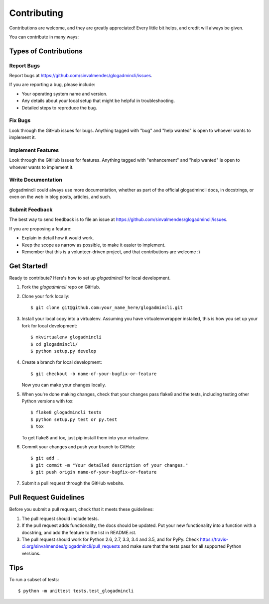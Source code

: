 .. highlight:: shell

============
Contributing
============

Contributions are welcome, and they are greatly appreciated! Every
little bit helps, and credit will always be given.

You can contribute in many ways:

Types of Contributions
----------------------

Report Bugs
~~~~~~~~~~~

Report bugs at https://github.com/sinvalmendes/glogadmincli/issues.

If you are reporting a bug, please include:

* Your operating system name and version.
* Any details about your local setup that might be helpful in troubleshooting.
* Detailed steps to reproduce the bug.

Fix Bugs
~~~~~~~~

Look through the GitHub issues for bugs. Anything tagged with "bug"
and "help wanted" is open to whoever wants to implement it.

Implement Features
~~~~~~~~~~~~~~~~~~

Look through the GitHub issues for features. Anything tagged with "enhancement"
and "help wanted" is open to whoever wants to implement it.

Write Documentation
~~~~~~~~~~~~~~~~~~~

glogadmincli could always use more documentation, whether as part of the
official glogadmincli docs, in docstrings, or even on the web in blog posts,
articles, and such.

Submit Feedback
~~~~~~~~~~~~~~~

The best way to send feedback is to file an issue at https://github.com/sinvalmendes/glogadmincli/issues.

If you are proposing a feature:

* Explain in detail how it would work.
* Keep the scope as narrow as possible, to make it easier to implement.
* Remember that this is a volunteer-driven project, and that contributions
  are welcome :)

Get Started!
------------

Ready to contribute? Here's how to set up `glogadmincli` for local development.

1. Fork the `glogadmincli` repo on GitHub.
2. Clone your fork locally::

    $ git clone git@github.com:your_name_here/glogadmincli.git

3. Install your local copy into a virtualenv. Assuming you have virtualenvwrapper installed, this is how you set up your fork for local development::

    $ mkvirtualenv glogadmincli
    $ cd glogadmincli/
    $ python setup.py develop

4. Create a branch for local development::

    $ git checkout -b name-of-your-bugfix-or-feature

   Now you can make your changes locally.

5. When you're done making changes, check that your changes pass flake8 and the tests, including testing other Python versions with tox::

    $ flake8 glogadmincli tests
    $ python setup.py test or py.test
    $ tox

   To get flake8 and tox, just pip install them into your virtualenv.

6. Commit your changes and push your branch to GitHub::

    $ git add .
    $ git commit -m "Your detailed description of your changes."
    $ git push origin name-of-your-bugfix-or-feature

7. Submit a pull request through the GitHub website.

Pull Request Guidelines
-----------------------

Before you submit a pull request, check that it meets these guidelines:

1. The pull request should include tests.
2. If the pull request adds functionality, the docs should be updated. Put
   your new functionality into a function with a docstring, and add the
   feature to the list in README.rst.
3. The pull request should work for Python 2.6, 2.7, 3.3, 3.4 and 3.5, and for PyPy. Check
   https://travis-ci.org/sinvalmendes/glogadmincli/pull_requests
   and make sure that the tests pass for all supported Python versions.

Tips
----

To run a subset of tests::


    $ python -m unittest tests.test_glogadmincli
